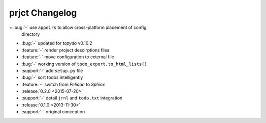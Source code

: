 prjct Changelog
===============

= :bug:`-` use ``appdirs`` to allow cross-platform placement of config
  directory
- :bug:`-` updated for `topydo` v0.10.2
- :feature:`-` render project descirptions files
- :feature:`-` move configuration to external file
- :bug:`-` working version of ``todo_export.to_html_lists()``
- :support:`-` add ``setup.py`` file
- :bug:`-` sort todos intelligently
- :feature:`-` switch from *Pelican* to *Sphinx*
- :release:`0.2.0 <2015-07-20>`
- :support:`-` detail ``jrnl`` and ``todo.txt`` integration
- :release:`0.1.0 <2013-11-30>`
- :support:`-` original conception
